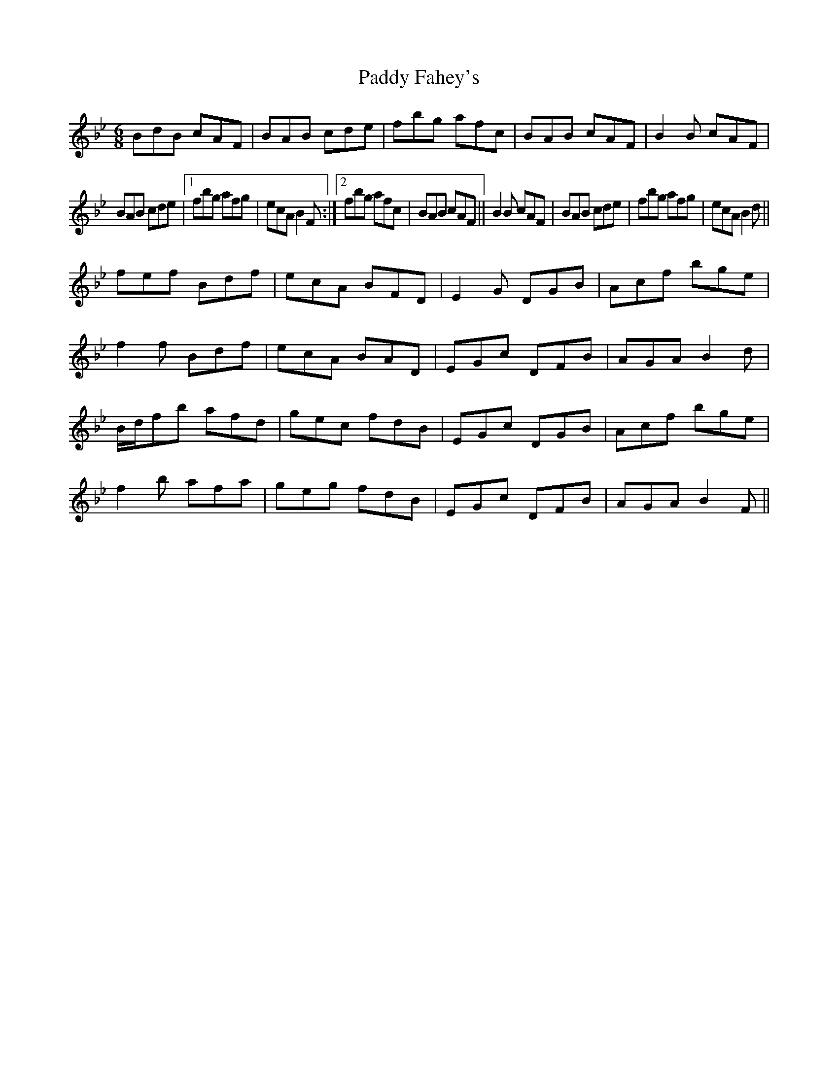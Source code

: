 X:236
T:Paddy Fahey's
R:jig
M:6/8
L:1/8
K:Bb
BdB cAF | BAB cde | fbg afc | BAB cAF | B2B cAF |
BAB cde |1 fbg afg | ecA B2F :|2 fbg afc | BAB cAF || B2B cAF | BAB cde | fbg afg | ecA B2d ||
fef Bdf | ecA BFD | E2G DGB | Acf bge |
f2f Bdf | ecA BAD | EGc DFB | AGA B2d |
B/2d/2fb afd | gec fdB | EGc DGB | Acf bge |
f2b afa | geg fdB | EGc DFB | AGA B2F ||

